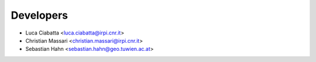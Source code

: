 ==========
Developers
==========

* Luca Ciabatta <luca.ciabatta@irpi.cnr.it>
* Christian Massari <christian.massari@irpi.cnr.it>
* Sebastian Hahn <sebastian.hahn@geo.tuwien.ac.at>
